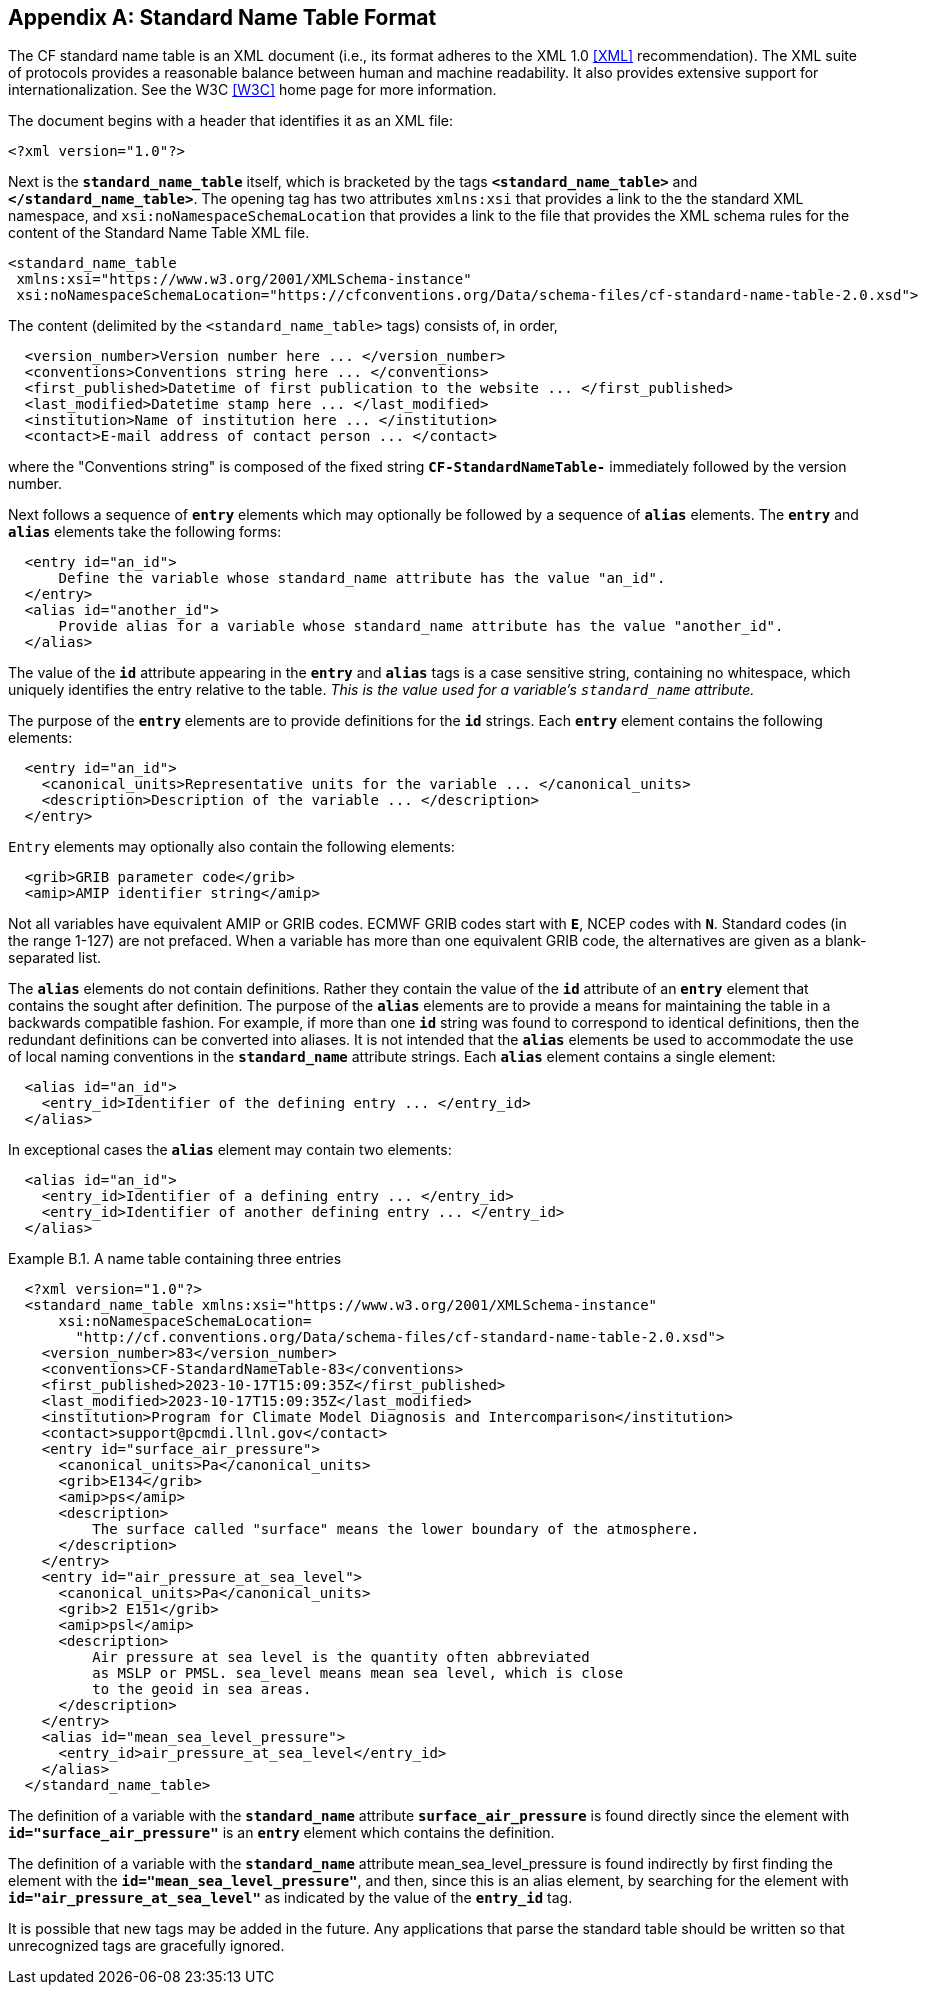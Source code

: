 [[standard-name-table-format, Appendix B, Standard Name Table Format]]

[appendix]
== Standard Name Table Format

The CF standard name table is an XML document (i.e., its format adheres to the XML 1.0 <<XML>> recommendation).
The XML suite of protocols provides a reasonable balance between human and machine readability.
It also provides extensive support for internationalization.
See the W3C <<W3C>> home page for more information.

The document begins with a header that identifies it as an XML file:

----
<?xml version="1.0"?>
----

Next is the **`standard_name_table`** itself, which is bracketed by the tags **`&lt;standard_name_table&gt;`** and **`&lt;/standard_name_table&gt;`**.
The opening tag has two attributes `xmlns:xsi` that provides a link to the the standard XML namespace, and `xsi:noNamespaceSchemaLocation` 
that provides a link to the file that provides the XML schema rules for the content of the Standard Name Table XML file.

----
<standard_name_table
 xmlns:xsi="https://www.w3.org/2001/XMLSchema-instance"
 xsi:noNamespaceSchemaLocation="https://cfconventions.org/Data/schema-files/cf-standard-name-table-2.0.xsd">
----

The content (delimited by the `&lt;standard_name_table&gt;` tags) consists of, in order,

----
  <version_number>Version number here ... </version_number>
  <conventions>Conventions string here ... </conventions>
  <first_published>Datetime of first publication to the website ... </first_published>
  <last_modified>Datetime stamp here ... </last_modified>
  <institution>Name of institution here ... </institution>
  <contact>E-mail address of contact person ... </contact>
----

where the "Conventions string" is  composed of the fixed string **`CF-StandardNameTable-`** immediately followed by the version number.

Next follows a sequence of **`entry`** elements which may optionally be followed by a sequence of **`alias`** elements.
The **`entry`** and **`alias`** elements take the following forms:

----
  <entry id="an_id">
      Define the variable whose standard_name attribute has the value "an_id".
  </entry>
  <alias id="another_id">
      Provide alias for a variable whose standard_name attribute has the value "another_id".
  </alias>
----

The value of the **`id`** attribute appearing in the **`entry`** and **`alias`** tags is a case sensitive string, containing no whitespace, which uniquely identifies the entry relative to the table.
_This is the value used for a variable's `standard_name` attribute._

The purpose of the **`entry`** elements are to provide definitions for the **`id`** strings.
Each **`entry`** element contains the following elements:

----
  <entry id="an_id">
    <canonical_units>Representative units for the variable ... </canonical_units>
    <description>Description of the variable ... </description>
  </entry>
----

`Entry` elements may optionally also contain the following elements:

----
  <grib>GRIB parameter code</grib>
  <amip>AMIP identifier string</amip>
----

Not all variables have equivalent AMIP or GRIB codes.
ECMWF GRIB codes start with **`E`**, NCEP codes with **`N`**.
Standard codes (in the range 1-127) are not prefaced.
When a variable has more than one equivalent GRIB code, the alternatives are given as a blank-separated list.

The **`alias`** elements do not contain definitions.
Rather they contain the value of the **`id`** attribute of an **`entry`** element that contains the sought after definition.
The purpose of the **`alias`** elements are to provide a means for maintaining the table in a backwards compatible fashion.
For example, if more than one **`id`** string was found to correspond to identical definitions, then the redundant definitions can be converted into aliases.
It is not intended that the **`alias`** elements be used to accommodate the use of local naming conventions in the **`standard_name`** attribute strings.
Each **`alias`** element contains a single element:

----
  <alias id="an_id">
    <entry_id>Identifier of the defining entry ... </entry_id>
  </alias>
----

In exceptional cases the **`alias`** element may contain two elements:

----
  <alias id="an_id">
    <entry_id>Identifier of a defining entry ... </entry_id>
    <entry_id>Identifier of another defining entry ... </entry_id>
  </alias>
----


[[name-table-three-entries-ex]]
[caption="Example B.1. "]
.A name table containing three entries
====
----
  <?xml version="1.0"?>
  <standard_name_table xmlns:xsi="https://www.w3.org/2001/XMLSchema-instance"
      xsi:noNamespaceSchemaLocation=
        "http://cf.conventions.org/Data/schema-files/cf-standard-name-table-2.0.xsd">
    <version_number>83</version_number>
    <conventions>CF-StandardNameTable-83</conventions>
    <first_published>2023-10-17T15:09:35Z</first_published>
    <last_modified>2023-10-17T15:09:35Z</last_modified>
    <institution>Program for Climate Model Diagnosis and Intercomparison</institution>
    <contact>support@pcmdi.llnl.gov</contact>
    <entry id="surface_air_pressure">
      <canonical_units>Pa</canonical_units>
      <grib>E134</grib>
      <amip>ps</amip>
      <description>
          The surface called "surface" means the lower boundary of the atmosphere.
      </description>
    </entry>
    <entry id="air_pressure_at_sea_level">
      <canonical_units>Pa</canonical_units>
      <grib>2 E151</grib>
      <amip>psl</amip>
      <description>
          Air pressure at sea level is the quantity often abbreviated
          as MSLP or PMSL. sea_level means mean sea level, which is close
          to the geoid in sea areas.
      </description>
    </entry>
    <alias id="mean_sea_level_pressure">
      <entry_id>air_pressure_at_sea_level</entry_id>
    </alias>
  </standard_name_table>
----

The definition of a variable with the **`standard_name`** attribute **`surface_air_pressure`** is found directly since the element with **`id="surface_air_pressure"`** is an **`entry`** element which contains the definition.

The definition of a variable with the **`standard_name`** attribute mean_sea_level_pressure is found indirectly by first finding the element with the **`id="mean_sea_level_pressure"`**, and then, since this is an alias element, by searching for the element with **`id="air_pressure_at_sea_level"`** as indicated by the value of the **`entry_id`** tag.
====

It is possible that new tags may be added in the future.
Any applications that parse the standard table should be written so that unrecognized tags are gracefully ignored.
